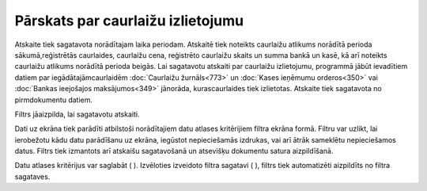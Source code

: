 .. 825 Pārskats par caurlaižu izlietojumu************************************** 


Atskaite tiek sagatavota norādītajam laika periodam. Atskaitē tiek
noteikts caurlaižu atlikums norādītā perioda sākumā,reģistrētās
caurlaides, caurlaižu cena, reģistrēto caurlaižu skaits un summa bankā
un kasē, kā arī noteikts caurlaižu atlikums norādītā perioda beigās.
Lai sagatavotu atskaiti par caurlaižu izlietojumu, programmā jābūt
ievadītiem datiem par iegādātajāmcaurlaidēm :doc:`Caurlaižu
žurnāls<773>` un :doc:`Kases ieņēmumu orderos<350>` vai :doc:`Bankas
ieejošajos maksājumos<349>` jānorāda, kurascaurlaides tiek izlietotas.
Atskaite tiek sagatavota no pirmdokumentu datiem.



Filtrs jāaizpilda, lai sagatavotu atskaiti.

Dati uz ekrāna tiek parādīti atbilstoši norādītajiem datu atlases
kritērijiem filtra ekrāna formā. Filtru var uzlikt, lai ierobežotu
kādu datu parādīšanu uz ekrāna, iegūstot nepieciešamās izdrukas, vai
arī ātrāk sameklētu nepieciešamos datus. Filtrs tiek izmantots arī
atskaišu sagatavošanā un atsevišķu dokumentu satura aizpildīšanā.

Datu atlases kritērijus var saglabāt ( |images_ozols/24938.png| ).
Izvēloties izveidoto filtra sagatavi ( |images_ozols/24943.png| ),
filtrs tiek automatizēti aizpildīts no filtra sagataves.

.. |images_ozols/24938.png| image:: images_ozols/24938.png
       :scale: 100%

.. |images_ozols/24943.png| image:: images_ozols/24943.png
       :scale: 100%

 